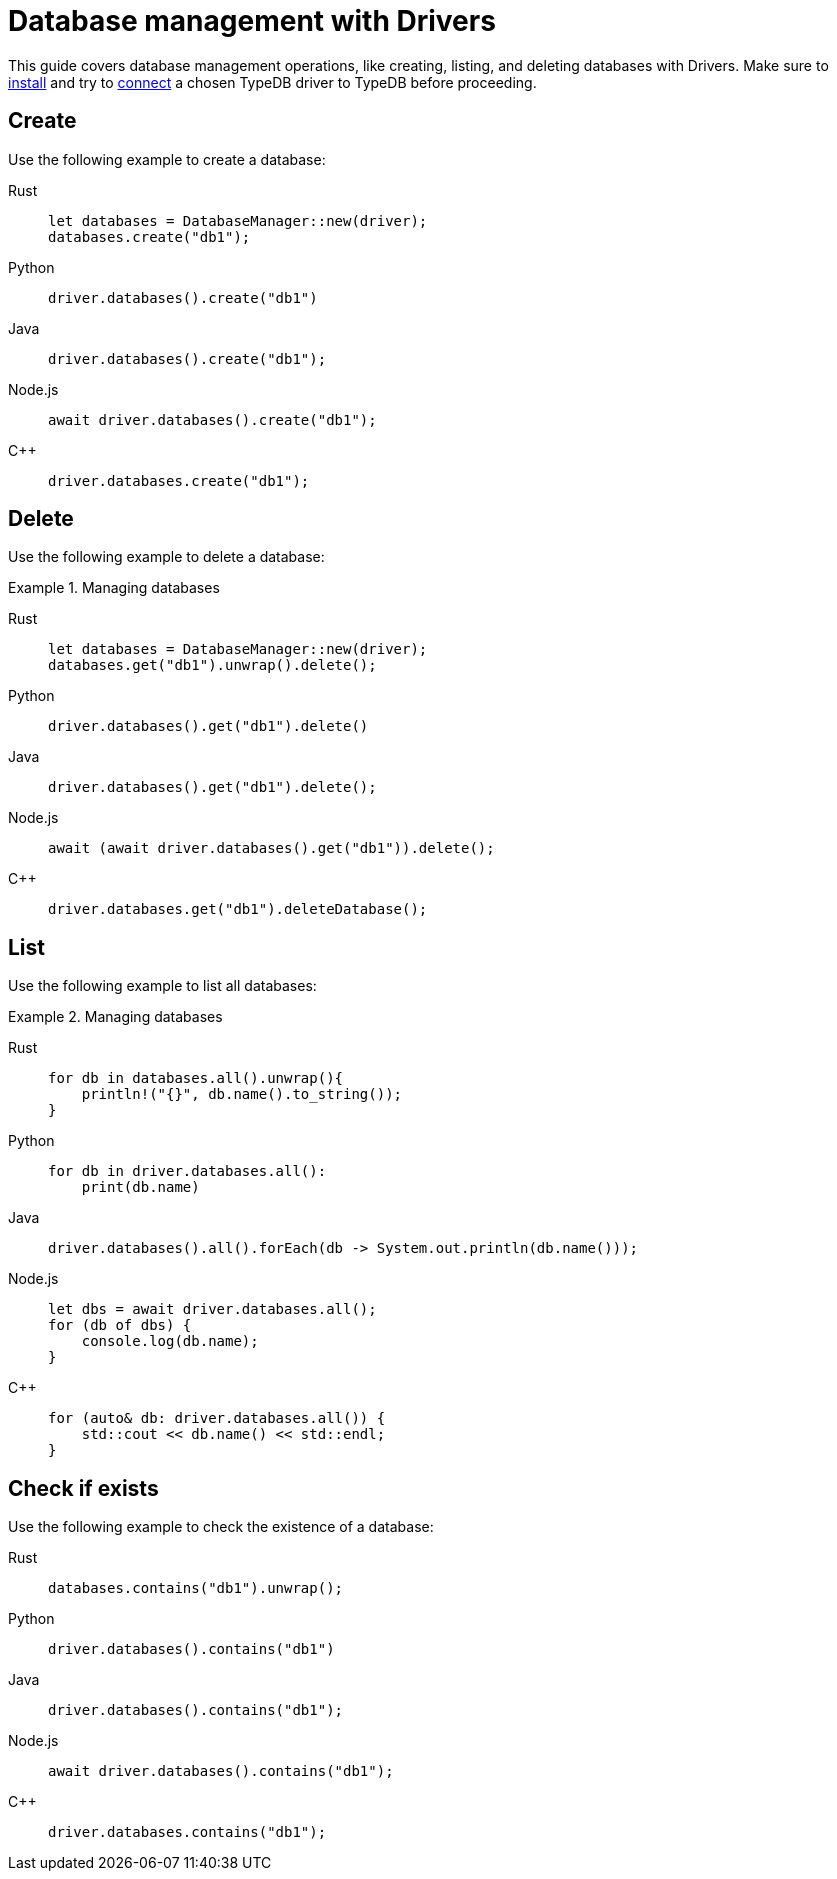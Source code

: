 = Database management with Drivers
:tabs-sync-option:

This guide covers database management operations, like creating, listing, and deleting databases with Drivers.
Make sure to xref:guides::installing/drivers.adoc[install]
and try to xref:guides::connection/drivers.adoc[connect] a chosen TypeDB driver to TypeDB before proceeding.

== Create

Use the following example to create a database:

[tabs]
====
Rust::
+
--
[,rust]
----
let databases = DatabaseManager::new(driver);
databases.create("db1");
----
--

Python::
+
--
[,python]
----
driver.databases().create("db1")
----
--

Java::
+
--
[,java]
----
driver.databases().create("db1");
----
--

Node.js::
+
--
[,js]
----
await driver.databases().create("db1");
----
--

C++::
+
--
[,cpp]
----
driver.databases.create("db1");
----
--
====

== Delete

Use the following example to delete a database:

.Managing databases
[tabs]
====
Rust::
+
--
[,rust]
----
let databases = DatabaseManager::new(driver);
databases.get("db1").unwrap().delete();
----
--

Python::
+
--
[,python]
----
driver.databases().get("db1").delete()
----
--

Java::
+
--
[,java]
----
driver.databases().get("db1").delete();
----
--

Node.js::
+
--
[,js]
----
await (await driver.databases().get("db1")).delete();
----
--

C++::
+
--
[,cpp]
----
driver.databases.get("db1").deleteDatabase();
----
--
====

== List

Use the following example to list all databases:

.Managing databases
[tabs]
====
Rust::
+
--
[,rust]
----
for db in databases.all().unwrap(){
    println!("{}", db.name().to_string());
}
----
--

Python::
+
--
[,python]
----
for db in driver.databases.all():
    print(db.name)
----
--

Java::
+
--
[,java]
----
driver.databases().all().forEach(db -> System.out.println(db.name()));
----
--

Node.js::
+
--
[,js]
----
let dbs = await driver.databases.all();
for (db of dbs) {
    console.log(db.name);
}
----
--

C++::
+
--
[,cpp]
----
for (auto& db: driver.databases.all()) {
    std::cout << db.name() << std::endl;
}
----
//std::vector<TypeDB::Database> databases;
//for (auto& database: driver.databases.all()) {
//     std::cout << database.name() << std::endl;
//}

--
====

== Check if exists

Use the following example to check the existence of a database:

[tabs]
====
Rust::
+
--
[,rust]
----
databases.contains("db1").unwrap();
----
--

Python::
+
--
[,python]
----
driver.databases().contains("db1")
----
--

Java::
+
--
[,java]
----
driver.databases().contains("db1");
----
--

Node.js::
+
--
[,js]
----
await driver.databases().contains("db1");
----
--

C++::
+
--
[,js]
----
driver.databases.contains("db1");
----
--
====
